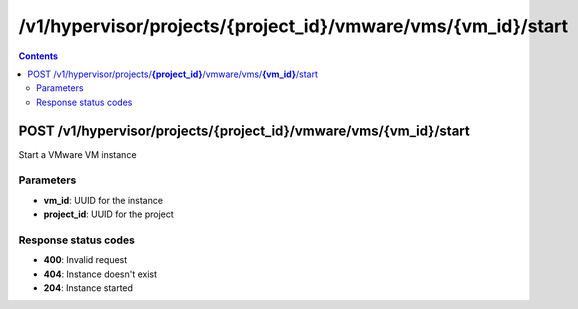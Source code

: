 /v1/hypervisor/projects/{project_id}/vmware/vms/{vm_id}/start
------------------------------------------------------------------------------------------------------------------------------------------

.. contents::

POST /v1/hypervisor/projects/**{project_id}**/vmware/vms/**{vm_id}**/start
~~~~~~~~~~~~~~~~~~~~~~~~~~~~~~~~~~~~~~~~~~~~~~~~~~~~~~~~~~~~~~~~~~~~~~~~~~~~~~~~~~~~~~~~~~~~~~~~~~~~~~~~~~~~~~~~~~~~~~~~~~~~~~~~~~~~~~~~~~~~~~~~~~~~~~~~~~~~~~
Start a VMware VM instance

Parameters
**********
- **vm_id**: UUID for the instance
- **project_id**: UUID for the project

Response status codes
**********************
- **400**: Invalid request
- **404**: Instance doesn't exist
- **204**: Instance started


